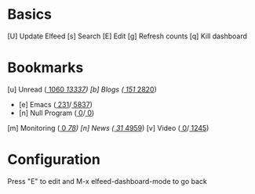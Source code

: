 * Basics

 [U] Update Elfeed
 [s] Search
 [E] Edit
 [g] Refresh counts
 [q] Kill dashboard

* Bookmarks

 [u] Unread      ([[elfeed:+unread][  1060]]/[[elfeed:][ 13337]])
 [b] Blogs       ([[elfeed:+unread +blog][   151]]/[[elfeed:+blog][  2820]])
    - [e] Emacs          ([[elfeed:+unread +emacs][   231]]/[[elfeed:+emacs][  5837]])
    - [n] Null Program   ([[elfeed:+unread +nullprogram][     0]]/[[elfeed:+nullprogram][     0]])
 [m] Monitoring  ([[elfeed:+unread +monitoring][     0]]/[[elfeed:+monitoring][    78]])
 [n] News        ([[elfeed:+unread +news][    31]]/[[elfeed:+news][  4959]])
 [v] Video       ([[elfeed:+unread +video][     0]]/[[elfeed:+video][  1245]])

* Configuration
  :PROPERTIES:
  :VISIBILITY: hideall
  :END:

  Press "E" to edit and M-x elfeed-dashboard-mode to go back

  #+STARTUP: showall showstars indent
  #+KEYMAP: u | elfeed-dashboard-query "+unread"
  #+KEYMAP: be | elfeed-dashboard-query "+unread +blogs +emacs"
  #+KEYMAP: bn | elfeed-dashboard-query "+unread +blogs +nullprogram"
  #+KEYMAP: m | elfeed-dashboard-query "+unread +monitoring"
  #+KEYMAP: v | elfeed-dashboard-query "+unread +video"
  #+KEYMAP: n | elfeed-dashboard-query "+unread +news"
  #+KEYMAP: s | elfeed
  #+KEYMAP: g | elfeed-dashboard-update-links
  #+KEYMAP: U | elfeed-dashboard-update
  #+KEYMAP: E | elfeed-dashboard-edit
  #+KEYMAP: q | kill-current-buffer
